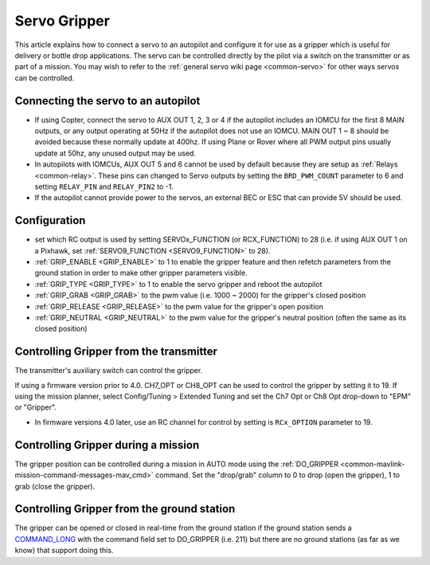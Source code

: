 .. _common-gripper-servo:

=============
Servo Gripper
=============

This article explains how to connect a servo to an autopilot and configure it for use as a gripper which is useful for delivery or bottle drop applications.
The servo can be controlled directly by the pilot via a switch on the transmitter or as part of a mission.  You may wish to refer to the :ref:`general servo wiki page <common-servo>` for other ways servos can be controlled.

..  youtube:: HiOw6OvJcik
    :width: 100%

Connecting the servo to an autopilot
====================================

.. image:: ../../../images/Servo_Pixhawk.jpg
    :target: ../_images/Servo_Pixhawk.jpg

-  If using Copter, connect the servo to AUX OUT 1, 2, 3 or 4 if the autopilot includes an IOMCU for the first 8 MAIN outputs, or any output operating at 50Hz if the autopilot does not use an IOMCU.  MAIN OUT 1 ~ 8 should be avoided because these normally update at 400hz.  If using Plane or Rover where all PWM output pins usually update at 50hz, any unused output may be used.
-  In autopilots with IOMCUs, AUX OUT 5 and 6 cannot be used by default because they are setup as :ref:`Relays <common-relay>`.  These pins can changed to Servo outputs by setting the ``BRD_PWM_COUNT`` parameter to 6 and setting ``RELAY_PIN`` and ``RELAY_PIN2`` to -1.
-  If the autopilot cannot provide power to the servos, an external BEC or ESC that can provide 5V should be used.

Configuration
=============
- set which RC output is used by setting SERVOx_FUNCTION (or RCX_FUNCTION) to 28 (i.e. if using AUX OUT 1 on a Pixhawk, set :ref:`SERVO9_FUNCTION <SERVO9_FUNCTION>` to 28).
- :ref:`GRIP_ENABLE <GRIP_ENABLE>` to 1 to enable the gripper feature and then refetch parameters from the ground station in order to make other gripper parameters visible.
- :ref:`GRIP_TYPE <GRIP_TYPE>` to 1 to enable the servo gripper and reboot the autopilot
- :ref:`GRIP_GRAB <GRIP_GRAB>` to the pwm value (i.e. 1000 ~ 2000) for the gripper's closed position
- :ref:`GRIP_RELEASE <GRIP_RELEASE>` to the pwm value for the gripper's open position
- :ref:`GRIP_NEUTRAL <GRIP_NEUTRAL>` to the pwm value for the gripper's neutral position (often the same as its closed position)

Controlling Gripper from the transmitter
========================================

The transmitter's auxiliary switch can control the gripper.

If using a firmware version prior to 4.0. CH7_OPT or CH8_OPT can be used to control the gripper by setting it to 19. If using the mission planner, select Config/Tuning > Extended Tuning and set the Ch7 Opt or Ch8 Opt drop-down to "EPM" or "Gripper".

.. image:: ../../../images/gripper_servo_auxswitch.png

- In firmware versions 4.0 later, use an RC channel for control by setting is ``RCx_OPTION`` parameter to 19.

Controlling Gripper during a mission
====================================

The gripper position can be controlled during a mission in AUTO mode using the :ref:`DO_GRIPPER <common-mavlink-mission-command-messages-mav_cmd>` command.  Set the "drop/grab" column to 0 to drop (open the gripper), 1 to grab (close the gripper).

.. image:: ../../../images/MissionList_DoGripper.png
    :target: ../_images/MissionList_DoGripper.png

Controlling Gripper from the ground station
===========================================

The gripper can be opened or closed in real-time from the ground station if the ground station sends a `COMMAND_LONG <https://mavlink.io/en/messages/common.html#COMMAND_LONG>`__ with the command field set to DO_GRIPPER (i.e. 211) but there are no ground stations (as far as we know) that support doing this.
